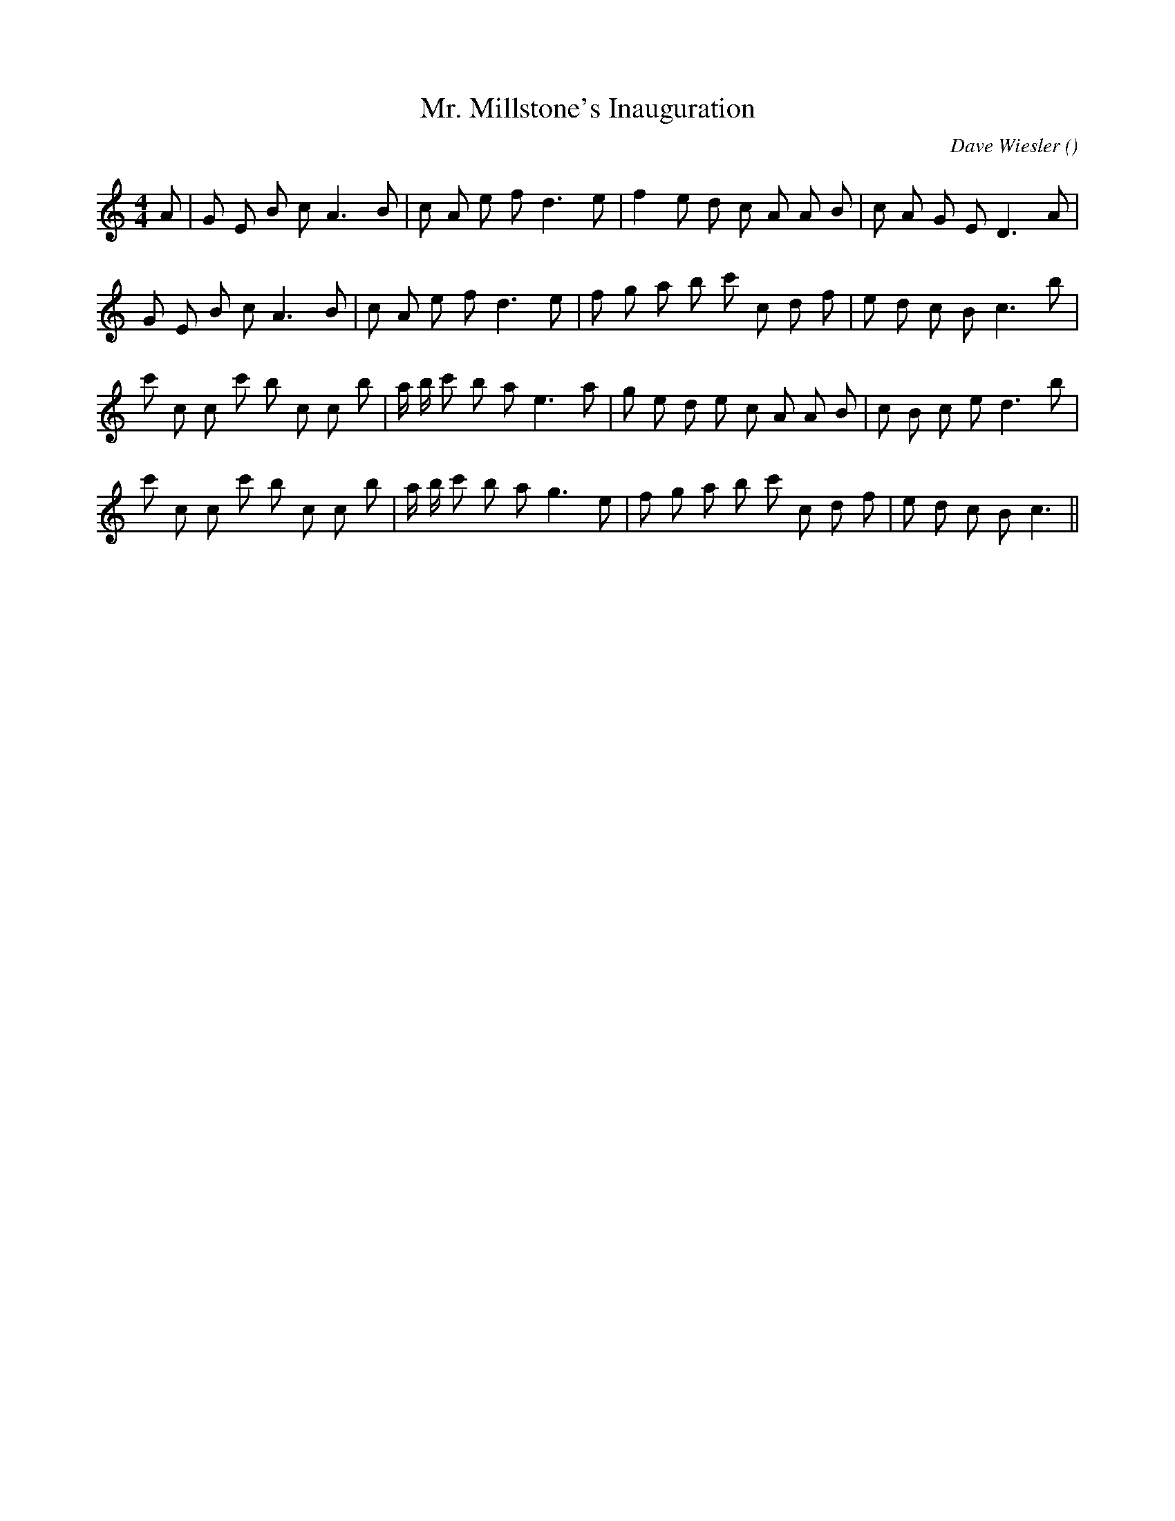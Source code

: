 X:1
T: Mr. Millstone's Inauguration
N:
C:Dave Wiesler
S:
A:
O:
R:
M:4/4
K:C
I:speed 100
%W: A1
% voice 1 (1 lines, 26 notes)
K:C
M:4/4
L:1/16
A2 |G2 E2 B2 c2 A6 B2 |c2 A2 e2 f2 d6 e2 |f4 e2 d2 c2 A2 A2 B2 |c2 A2 G2 E2 D6 A2 |
%W: A2
% voice 1 (1 lines, 26 notes)
G2 E2 B2 c2 A6 B2 |c2 A2 e2 f2 d6 e2 |f2 g2 a2 b2 c'2 c2 d2 f2 |e2 d2 c2 B2 c6 b2 |
%W: B1
% voice 1 (1 lines, 29 notes)
c'2 c2 c2 c'2 b2 c2 c2 b2 |a b c'2 b2 a2 e6 a2 |g2 e2 d2 e2 c2 A2 A2 B2 |c2 B2 c2 e2 d6 b2 |
%W: B2
% voice 1 (1 lines, 28 notes)
c'2 c2 c2 c'2 b2 c2 c2 b2 |a b c'2 b2 a2 g6 e2 |f2 g2 a2 b2 c'2 c2 d2 f2 |e2 d2 c2 B2 c6 ||
